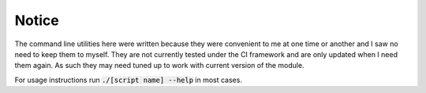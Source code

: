 Notice
======
The command line utilities here were written because they were convenient to me at one time or another and I saw no need to keep them to myself. They are not currently tested under the CI framework and are only updated when I need them again. As such they may need tuned up to work with current version of the module.

For usage instructions run :code:`./[script name] --help` in most cases.
